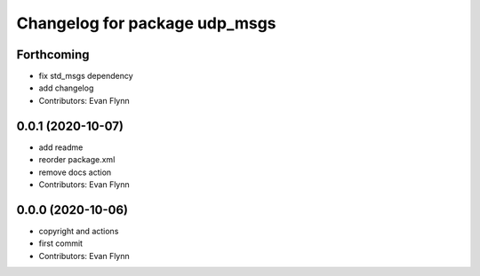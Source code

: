 ^^^^^^^^^^^^^^^^^^^^^^^^^^^^^^
Changelog for package udp_msgs
^^^^^^^^^^^^^^^^^^^^^^^^^^^^^^

Forthcoming
-----------
* fix std_msgs dependency
* add changelog
* Contributors: Evan Flynn

0.0.1 (2020-10-07)
------------------
* add readme
* reorder package.xml
* remove docs action
* Contributors: Evan Flynn

0.0.0 (2020-10-06)
------------------
* copyright and actions
* first commit
* Contributors: Evan Flynn

